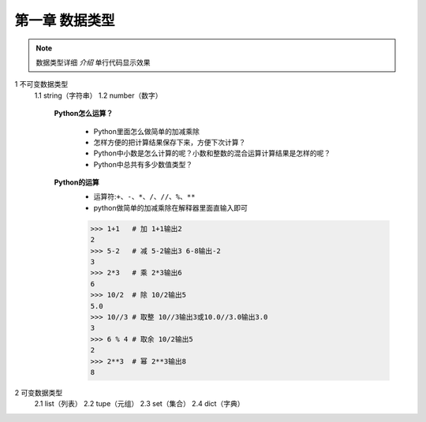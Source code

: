 第一章 数据类型
=============

.. note::
    数据类型详细 `介绍`  ``单行代码显示效果`` 


1 不可变数据类型
	1.1 string（字符串）
	1.2 number（数字）
		**Python怎么运算？**

			* Python里面怎么做简单的加减乘除
			* 怎样方便的把计算结果保存下来，方便下次计算？
			* Python中小数是怎么计算的呢？小数和整数的混合运算计算结果是怎样的呢？
			* Python中总共有多少数值类型？

		**Python的运算**
			* 运算符:``+、-、*、/、//、%、**``
			* python做简单的加减乘除在解释器里面直输入即可

			>>> 1+1   # 加 1+1输出2
			2 
			>>> 5-2   # 减 5-2输出3 6-8输出-2
			3
			>>> 2*3   # 乘 2*3输出6
			6
			>>> 10/2  # 除 10/2输出5
			5.0
			>>> 10//3 # 取整 10//3输出3或10.0//3.0输出3.0
			3
			>>> 6 % 4 # 取余 10/2输出5
			2
			>>> 2**3  # 幂 2**3输出8
			8

2 可变数据类型
	2.1 list（列表）
	2.2 tupe（元组）
	2.3 set（集合）
	2.4 dict（字典）

	
